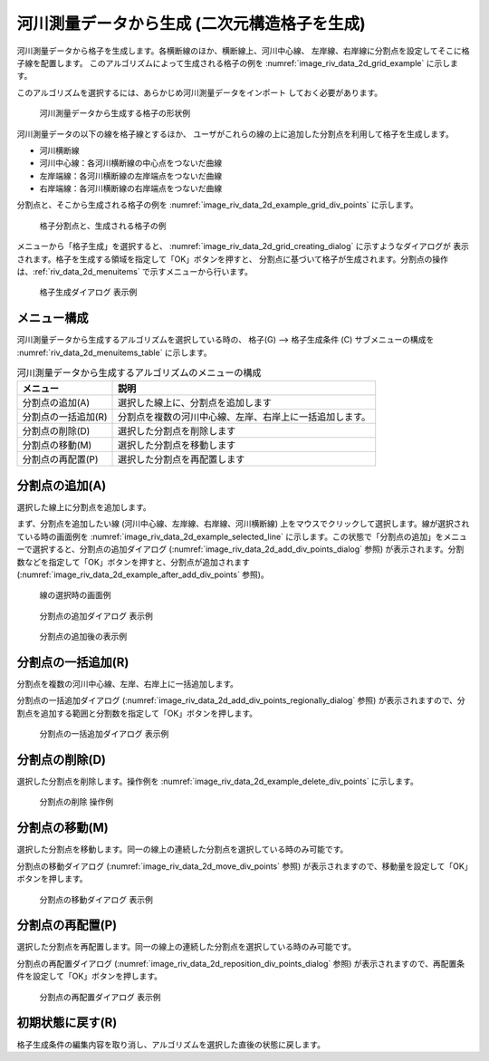 河川測量データから生成 (二次元構造格子を生成)
==========================================================

河川測量データから格子を生成します。各横断線のほか、横断線上、河川中心線、
左岸線、右岸線に分割点を設定してそこに格子線を配置します。
このアルゴリズムによって生成される格子の例を
:numref:`image_riv_data_2d_grid_example` に示します。

このアルゴリズムを選択するには、あらかじめ河川測量データをインポート
しておく必要があります。

.. _image_riv_data_2d_grid_example:

.. figure:: images/riv_data_2d_grid_example.png
   :width: 300pt

   河川測量データから生成する格子の形状例

河川測量データの以下の線を格子線とするほか、
ユーザがこれらの線の上に追加した分割点を利用して格子を生成します。

-  河川横断線
-  河川中心線：各河川横断線の中心点をつないだ曲線
-  左岸端線：各河川横断線の左岸端点をつないだ曲線
-  右岸端線：各河川横断線の右岸端点をつないだ曲線

分割点と、そこから生成される格子の例を
:numref:`image_riv_data_2d_example_grid_div_points` に示します。

.. _image_riv_data_2d_example_grid_div_points:

.. figure:: images/riv_data_2d_example_grid_div_points.png
   :width: 400pt

   格子分割点と、生成される格子の例

メニューから「格子生成」を選択すると、
:numref:`image_riv_data_2d_grid_creating_dialog` に示すようなダイアログが
表示されます。格子を生成する領域を指定して「OK」ボタンを押すと、
分割点に基づいて格子が生成されます。分割点の操作は、:ref:`riv_data_2d_menuitems`
で示すメニューから行います。

.. _image_riv_data_2d_grid_creating_dialog:

.. figure:: images/riv_data_2d_grid_creating_dialog.png
   :width: 180pt

   格子生成ダイアログ 表示例

.. _riv_data_2d_menuitems:

メニュー構成
-------------

河川測量データから生成するアルゴリズムを選択している時の、
格子(G) --> 格子生成条件 (C) サブメニューの構成を
:numref:`riv_data_2d_menuitems_table` に示します。

.. _riv_data_2d_menuitems_table:

.. list-table:: 河川測量データから生成するアルゴリズムのメニューの構成
   :header-rows: 1

   * - メニュー
     - 説明
   * - 分割点の追加(A)
     - 選択した線上に、分割点を追加します
   * - 分割点の一括追加(R)
     - 分割点を複数の河川中心線、左岸、右岸上に一括追加します。
   * - 分割点の削除(D)
     - 選択した分割点を削除します
   * - 分割点の移動(M)
     - 選択した分割点を移動します
   * - 分割点の再配置(P)
     - 選択した分割点を再配置します

分割点の追加(A)
-------------------------

選択した線上に分割点を追加します。

まず、分割点を追加したい線 (河川中心線、左岸線、右岸線、河川横断線)
上をマウスでクリックして選択します。線が選択されている時の画面例を
:numref:`image_riv_data_2d_example_selected_line`
に示します。この状態で「分割点の追加」をメニューで選択すると、分割点の追加ダイアログ
(:numref:`image_riv_data_2d_add_div_points_dialog` 参照)
が表示されます。分割数などを指定して「OK」ボタンを押すと、分割点が追加されます
(:numref:`image_riv_data_2d_example_after_add_div_points` 参照)。

.. _image_riv_data_2d_example_selected_line:

.. figure:: images/riv_data_2d_example_selected_line.png
   :width: 380pt

   線の選択時の画面例

.. _image_riv_data_2d_add_div_points_dialog:

.. figure:: images/riv_data_2d_add_div_points_dialog.png
   :width: 180pt

   分割点の追加ダイアログ 表示例

.. _image_riv_data_2d_example_after_add_div_points:

.. figure:: images/riv_data_2d_example_after_add_div_points.png
   :width: 380pt

   分割点の追加後の表示例

分割点の一括追加(R)
------------------------------------

分割点を複数の河川中心線、左岸、右岸上に一括追加します。

分割点の一括追加ダイアログ
(:numref:`image_riv_data_2d_add_div_points_regionally_dialog` 参照)
が表示されますので、分割点を追加する範囲と分割数を指定して「OK」ボタンを押します。

.. _image_riv_data_2d_add_div_points_regionally_dialog:

.. figure:: images/riv_data_2d_add_div_points_regionally_dialog.png
   :width: 280pt

   分割点の一括追加ダイアログ 表示例

分割点の削除(D)
----------------------------

選択した分割点を削除します。操作例を
:numref:`image_riv_data_2d_example_delete_div_points` に示します。

.. _image_riv_data_2d_example_delete_div_points:

.. figure:: images/riv_data_2d_example_delete_div_points.png
   :width: 420pt

   分割点の削除 操作例

分割点の移動(M)
--------------------------

選択した分割点を移動します。同一の線上の連続した分割点を選択している時のみ可能です。

分割点の移動ダイアログ (:numref:`image_riv_data_2d_move_div_points` 参照)
が表示されますので、移動量を設定して「OK」ボタンを押します。

.. _image_riv_data_2d_move_div_points:

.. figure:: images/riv_data_2d_move_div_points.png
   :width: 160pt

   分割点の移動ダイアログ 表示例

分割点の再配置(P)
--------------------------------

選択した分割点を再配置します。同一の線上の連続した分割点を選択している時のみ可能です。

分割点の再配置ダイアログ
(:numref:`image_riv_data_2d_reposition_div_points_dialog` 参照)
が表示されますので、再配置条件を設定して「OK」ボタンを押します。

.. _image_riv_data_2d_reposition_div_points_dialog:

.. figure:: images/riv_data_2d_reposition_div_points_dialog.png
   :width: 160pt

   分割点の再配置ダイアログ 表示例

初期状態に戻す(R)
--------------------

格子生成条件の編集内容を取り消し、アルゴリズムを選択した直後の状態に戻します。
